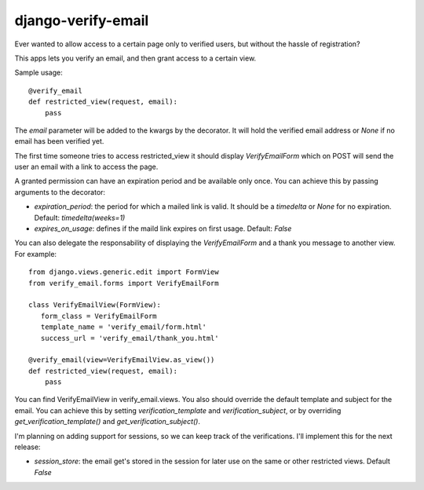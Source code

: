 ===================
django-verify-email
===================

Ever wanted to allow access to a certain page only to verified users, but
without the hassle of registration?

This apps lets you verify an email, and then grant access to a certain view.

Sample usage:

::

    @verify_email
    def restricted_view(request, email):
        pass


The `email` parameter will be added to the kwargs by the decorator. It will
hold the verified email address or `None` if no email has been verified yet.

The first time someone tries to access restricted_view it should display
`VerifyEmailForm` which on POST will send the user an email with a link to
access the page.

A granted permission can have an expiration period and be available only once.
You can achieve this by passing arguments to the decorator:

* `expiration_period`: the period for which a mailed link is valid. It should
  be a `timedelta` or `None` for no expiration. Default: `timedelta(weeks=1)`

* `expires_on_usage`: defines if the maild link expires on first usage.
  Default: `False`

You can also delegate the responsability of displaying the `VerifyEmailForm`
and a thank you message to another view. For example:

::

    from django.views.generic.edit import FormView
    from verify_email.forms import VerifyEmailForm

    class VerifyEmailView(FormView):
       form_class = VerifyEmailForm 
       template_name = 'verify_email/form.html'
       success_url = 'verify_email/thank_you.html'

    @verify_email(view=VerifyEmailView.as_view())
    def restricted_view(request, email):
        pass

You can find VerifyEmailView in verify_email.views. You also should override
the default template and subject for the email. You can achieve this by setting
`verification_template` and `verification_subject`, or by overriding
`get_verification_template()` and `get_verification_subject()`.

I'm planning on adding support for sessions, so we can keep track of the
verifications. I'll implement this for the next release:

* `session_store`: the email get's stored in the session for later use on the
  same or other restricted views. Default `False`
